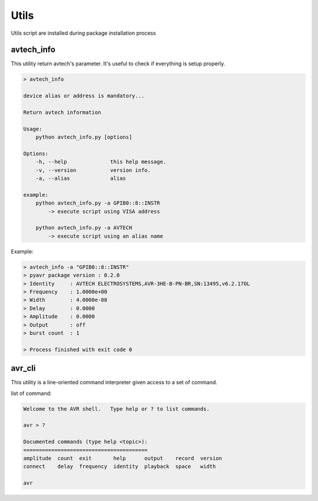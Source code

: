 Utils
=====

Utils script are installed during package installation process

avtech_info
-----------
This utility return avtech's parameter. It's useful to check if everything is setup properly.

.. code-block:: bash

    > avtech_info

    device alias or address is mandatory...

    Return avtech information

    Usage:
        python avtech_info.py [options]

    Options:
        -h, --help              this help message.
        -v, --version           version info.
        -a, --alias             alias

    example:
        python avtech_info.py -a GPIB0::8::INSTR
            -> execute script using VISA address

        python avtech_info.py -a AVTECH
            -> execute script using an alias name

Example:

.. code-block:: bash

    > avtech_info -a "GPIB0::8::INSTR"
    > pyavr package version : 0.2.0
    > Identity     : AVTECH ELECTROSYSTEMS,AVR-3HE-B-PN-BR,SN:13495,v6.2.17OL
    > Frequency    : 1.0000e+00
    > Width        : 4.0000e-08
    > Delay        : 0.0000
    > Amplitude    : 0.0000
    > Output       : off
    > burst count  : 1

    > Process finished with exit code 0

avr_cli
-------
This utility is a line-oriented command interpreter given access to a set of command.

list of command:

.. code-block:: bash

    Welcome to the AVR shell.   Type help or ? to list commands.

    avr > ?

    Documented commands (type help <topic>):
    ========================================
    amplitude  count  exit       help      output    record  version
    connect    delay  frequency  identity  playback  space   width

    avr